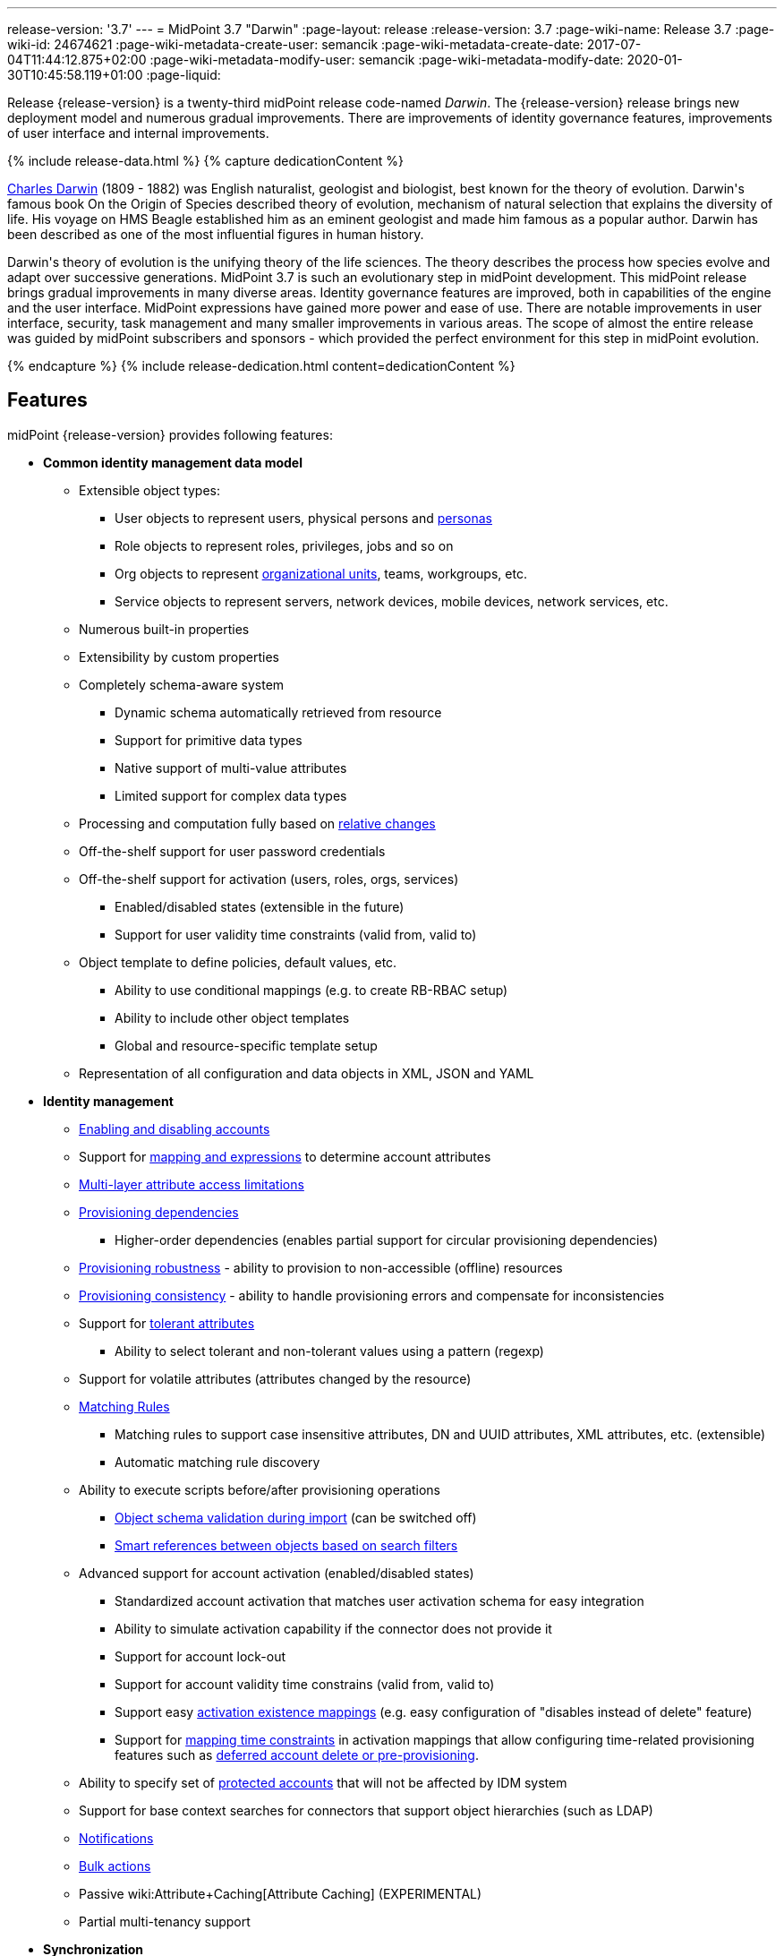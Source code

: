 ---
release-version: '3.7'
---
= MidPoint 3.7 "Darwin"
:page-layout: release
:release-version: 3.7
:page-wiki-name: Release 3.7
:page-wiki-id: 24674621
:page-wiki-metadata-create-user: semancik
:page-wiki-metadata-create-date: 2017-07-04T11:44:12.875+02:00
:page-wiki-metadata-modify-user: semancik
:page-wiki-metadata-modify-date: 2020-01-30T10:45:58.119+01:00
:page-liquid:

Release {release-version} is a twenty-third midPoint release code-named _Darwin_.
The {release-version} release brings new deployment model and numerous gradual improvements.
There are improvements of identity governance features, improvements of user interface and internal improvements.

++++
{% include release-data.html %}
++++

++++
{% capture dedicationContent %}
<p>
    <a href="https://en.wikipedia.org/wiki/Charles_Darwin">Charles Darwin</a> (1809 - 1882) was English naturalist, geologist and biologist, best known for the theory of evolution.
    Darwin's famous book On the Origin of Species described theory of evolution, mechanism of natural selection that explains the diversity of life.
    His voyage on HMS Beagle established him as an eminent geologist and made him famous as a popular author.
    Darwin has been described as one of the most influential figures in human history.
</p>
<p>
    Darwin's theory of evolution is the unifying theory of the life sciences.
    The theory describes the process how species evolve and adapt over successive generations.
    MidPoint 3.7 is such an evolutionary step in midPoint development.
    This midPoint release brings gradual improvements in many diverse areas.
    Identity governance features are improved, both in capabilities of the engine and the user interface.
    MidPoint expressions have gained more power and ease of use. There are notable improvements in user interface, security, task management and many smaller improvements in various areas.
    The scope of almost the entire release was guided by midPoint subscribers and sponsors - which provided the perfect environment for this step in midPoint evolution.
</p>
{% endcapture %}
{% include release-dedication.html content=dedicationContent %}
++++

== Features

midPoint {release-version} provides following features:

* *Common identity management data model*

** Extensible object types:

*** User objects to represent users, physical persons and xref:/midpoint/reference/misc/persona/[personas]

*** Role objects to represent roles, privileges, jobs and so on

*** Org objects to represent xref:/midpoint/reference/org/organizational-structure/[organizational units], teams, workgroups, etc.

*** Service objects to represent servers, network devices, mobile devices, network services, etc.

** Numerous built-in properties

** Extensibility by custom properties

** Completely schema-aware system

*** Dynamic schema automatically retrieved from resource

*** Support for primitive data types

*** Native support of multi-value attributes

*** Limited support for complex data types

** Processing and computation fully based on xref:/midpoint/reference/concepts/relativity/[relative changes]

** Off-the-shelf support for user password credentials

** Off-the-shelf support for activation (users, roles, orgs, services)

*** Enabled/disabled states (extensible in the future)

*** Support for user validity time constraints (valid from, valid to)

** Object template to define policies, default values, etc.

*** Ability to use conditional mappings (e.g. to create RB-RBAC setup)

*** Ability to include other object templates

*** Global and resource-specific template setup

** Representation of all configuration and data objects in XML, JSON and YAML


* *Identity management*

** xref:/midpoint/reference/synchronization/examples/[Enabling and disabling accounts]

** Support for xref:/midpoint/reference/expressions/introduction/[mapping and expressions] to determine account attributes

** xref:/midpoint/reference/resources/resource-configuration/schema-handling/[Multi-layer attribute access limitations]

** xref:/midpoint/reference/resources/provisioning-dependencies/[Provisioning dependencies]

*** Higher-order dependencies (enables partial support for circular provisioning dependencies)

** xref:/midpoint/reference/synchronization/consistency/[Provisioning robustness] - ability to provision to non-accessible (offline) resources

** xref:/midpoint/reference/synchronization/consistency/[Provisioning consistency] - ability to handle provisioning errors and compensate for inconsistencies

** Support for xref:/midpoint/reference/resources/resource-configuration/schema-handling/#attribute-tolerance[tolerant attributes]

*** Ability to select tolerant and non-tolerant values using a pattern (regexp)

** Support for volatile attributes (attributes changed by the resource)

** xref:/midpoint/reference/concepts/matching-rules/[Matching Rules]

*** Matching rules to support case insensitive attributes, DN and UUID attributes, XML attributes, etc.
(extensible)

*** Automatic matching rule discovery

** Ability to execute scripts before/after provisioning operations

*** xref:/midpoint/reference/schema/object-references/[Object schema validation during import] (can be switched off)

*** xref:/midpoint/reference/schema/object-references/[Smart references between objects based on search filters]

** Advanced support for account activation (enabled/disabled states)

*** Standardized account activation that matches user activation schema for easy integration

*** Ability to simulate activation capability if the connector does not provide it

*** Support for account lock-out

*** Support for account validity time constrains (valid from, valid to)

*** Support easy xref:/midpoint/reference/resources/resource-configuration/schema-handling/activation/[activation existence mappings] (e.g. easy configuration of "disables instead of delete" feature)

*** Support for xref:/midpoint/reference/expressions/mappings/[mapping time constraints] in activation mappings that allow configuring time-related provisioning features such as xref:/midpoint/reference/resources/resource-configuration/schema-handling/activation/[deferred account delete or pre-provisioning].

** Ability to specify set of xref:/midpoint/reference/resources/resource-configuration/protected-accounts/[protected accounts] that will not be affected by IDM system

** Support for base context searches for connectors that support object hierarchies (such as LDAP)

** xref:/midpoint/reference/misc/notifications/[Notifications]

** xref:/midpoint/reference/misc/bulk/[Bulk actions]

** Passive wiki:Attribute+Caching[Attribute Caching] (EXPERIMENTAL)

** Partial multi-tenancy support


* *Synchronization* +

** xref:/midpoint/reference/synchronization/introduction/[Live synchronization]

** xref:/midpoint/reference/concepts/relativity/[Reconciliation]

*** Ability to execute scripts before/after reconciliation

** Correlation and confirmation expressions

*** Conditional correlation expressions

** Concept of _channel_ that can be used to adjust synchronization behaviour in some situations

** xref:/midpoint/reference/synchronization/generic-synchronization/[Generic Synchronization] allows synchronization of roles to groups to organizational units to ... anything

** Self-healing xref:/midpoint/reference/synchronization/consistency/[consistency mechanism]


* *Advanced RBAC*

** xref:/midpoint/reference/expressions/expressions/[Expressions in the roles]

** Hierarchical roles

** Conditional roles and assignments/inducements

** Parametric roles (including ability to assign the same role several times with different parameters)

** Temporal constraints (validity dates: valid from, valid to)

** wiki:Roles,+Metaroles+and+Generic+Synchronization[Metaroles]

** Role catalog

** Role request based on shopping cart paradigm

** Several xref:/midpoint/reference/synchronization/projection-policy/[assignment enforcement modes]

*** Ability to specify global or resource-specific enforcement mode

*** Ability to "legalize" assignment that violates the enforcement mode

** Rule-based RBAC (RB-RBAC) ability by using conditional mappings in xref:/midpoint/reference/expressions/object-template/[user template] and wiki:Role+Autoassignment[role autoassignment] and entitlement associations

** GUI support for entitlement listing, membership and editing

** Entitlement approval


* *Identity governance*

** Powerful xref:/midpoint/reference/org/organizational-structure/[organizational structure management]

** xref:/midpoint/reference/cases/workflow-3/[Workflow support] (based on link:http://www.activiti.org/[Activiti] engine)

*** Declarative policy-based multi-level wiki:Approval[approval] process

*** Visualization of approval process

** wiki:Object+Lifecycle[Object lifecycle] property

** Object history (time machine)

** wiki:Policy+Rules[Policy Rules] as a unified mechanism to define identity management, governance and compliance policies

** xref:/midpoint/reference/roles-policies/segregation-of-duties/[Segregation of Duties] (SoD)

*** Many options to define xref:/midpoint/reference/roles-policies/segregation-of-duties/[role exclusions]

*** SoD approvals

*** SoD certification

** Assignment constraints for roles and organizational structure

** wiki:Access+Certification[Access certification]

** Ad-hoc recertificaiton

** Basic wiki:Role+Lifecycle[role lifecycle] management (role approvals)

** wiki:Deputy[Deputy] (ad-hoc privilege delegation)

** Escalation in approval and certification processes

** xref:/midpoint/reference/misc/persona/[Personas]

** Rich assignment meta-data


* *Expressions, mappings and other dynamic features* +

** wiki:Sequences[Sequences] for reliable allocation of unique identifiers

** xref:/midpoint/reference/expressions/expressions/[Customization expressions]

*** xref:/midpoint/reference/expressions/expressions/script/groovy/[Groovy]

*** Python

*** xref:/midpoint/reference/expressions/expressions/script/javascript/[JavaScript (ECMAScript)]

*** Built-in libraries with a convenient set of functions

** xref:/midpoint/reference/expressions/expressions/[PolyString] support allows automatic conversion of strings in national alphabets

** Mechanism to iteratively determine unique usernames and other identifier

** wiki:Function+Libraries[Function libraries]


* *Web-based administration user interface*

** Ability to execute identity management operations on users and accounts

** User-centric views

** Account-centric views (browse and search accounts directly)

** Resource wizard

** Layout automatically adapts to screen size (e.g. for mobile devices)

** Easily customizable look & feel

** Built-in XML editor for identity and configuration objects

** Identity merge


* *Self-service*

** User profile page

** Password management page

** Role selection and request dialog

** Self-registration

** Email-based password reset


* *Connectors*

** Integration of xref:/connectors/connectors/[ConnId identity connector framework]

*** Support for Evolveum Polygon connectors

*** Support for ConnId connectors

*** Support for OpenICF connectors (limited)

** Automatic generation and caching of xref:/midpoint/reference/resources/resource-schema/[resource schema] from the connector

** xref:/midpoint/architecture/archive/data-model/midpoint-common-schema/connectortype/[Local connector discovery]

** Support for connector hosts and remote xref:/midpoint/architecture/archive/data-model/midpoint-common-schema/connectortype/[connectors], xref:/connectors/connectors/[identity connector] and xref:/midpoint/architecture/archive/data-model/midpoint-common-schema/connectorhosttype/[connectors host type]

** Remote connector discovery

** wiki:Manual+Resource+and+ITSM+Integration[Manual Resource and ITSM Integration]

** xref:/midpoint/architecture/archive/subsystems/provisioning/ucf/[Unified Connector Framework (UCF) layer to allow more provisioning frameworks in the future]


* *Flexible identity repository implementations and SQL repository implementation*

** xref:/midpoint/reference/repository/sql-repository-implementation/[Identity repository based on relational databases]

** xref:/midpoint/guides/admin-gui-user-guide/#keeping-metadata-for-all-objects-creation-modification-approvals[Keeping metadata for all objects] (creation, modification, approvals)

** xref:/midpoint/reference/deployment/removing-obsolete-information/[Automatic repository cleanup] to keep the data store size sustainable


* *Security*

** Fine-grained authorization model

*** wiki:Authorization+Configuration[Authorization expressions]

*** Limited wiki:Power+of+Attorney+Configuration[power of attorney] implementation

** Organizational structure and RBAC integration

** Delegated administration

** Password management

*** Password distribution

*** xref:/midpoint/reference/security/credentials/password-policy/[Password policies]

*** Password retention policy

*** Self-service password management

*** Password storage options (encryption, hashing)

*** Mail-based initialization of passwords for new accounts

** CSRF protection

** Auditing to xref:/midpoint/reference/security/audit/configuration/[file (logging)]

** Auditing to xref:/midpoint/reference/security/audit/configuration/[SQL table]

** Interactive audit log viewer


* *Extensibility*

** xref:/midpoint/reference/schema/custom-schema-extension/[Custom schema extensibility]

** xref:/midpoint/reference/concepts/clockwork/scripting-hooks/[Scripting Hooks]

** wiki:Lookup+Tables[Lookup Tables]

** Support for overlay projects and deep customization

** Support for programmatic custom GUI forms (Apache Wicket components)

** Basic support for declarative custom forms

** API accessible using a REST, web services (SOAP) and local JAVA calls


* *Reporting*

** Scheduled reports

** Lightweight reporting (CSV export) built into user interface

** Comprehensive reporting based on Jasper Reports

** wiki:Post+report+script+HOWTO[Post report script]


* *Internals*

** xref:/midpoint/reference/tasks/task-manager/[Task management]

*** wiki:Task+template+HOWTO[Task template]

*** wiki:Node-sticky+tasks+HOWTO[Node-sticky tasks]


* *Operations*

** Lightweight deployment structure with two deployment options:

*** xref:/midpoint/reference/deployment/stand-alone-deployment/[Stand-alone deployment]

*** Deployment to web container (WAR)

** xref:/midpoint/reference/tasks/task-manager/[Multi-node task manager component with HA support]

** Comprehensive logging designed to aid troubleshooting

** Enterprise class scalability (hundreds of thousands of users)


* *Documentation*

** xref:/midpoint/[Administration documentation publicly available in the wiki]

** xref:/midpoint/architecture/[Architectural documentation publicly available in the wiki]

** Schema documentation automatically generated from the definition (xref:/midpoint/reference/schema/schemadoc/[schemadoc])


== Changes With Respect to Version 3.6

* xref:/midpoint/reference/deployment/stand-alone-deployment/[Stand-alone deployment] based on Spring Boot

* User interface improvements

** New assignment list tab

** Improvement for human-readable error messages

** Improved approval messages and screens

** Improved policy violation messages

** Support for associations in role editor

** User interface support for policy rules

** Customization improvements

** Visualization of approval process


* Governance improvements

** Improved assignment metadata

** Policy rules for attribute values

** Dependency policy rules


* Expression, mapping and bulk action improvements

** wiki:Function+Libraries[Function libraries]

** Significantly improved wiki:Inbound+Mapping[inbound mapping]

** Selection of assignment path index in `associationFromLink` expressions.

** Function to determine projection existence

** wiki:Variables+in+bulk+actions[Variables in bulk actions]

** wiki:Role+Autoassignment[Role autoassignment]


* Security improvements

** wiki:Authorization+Configuration[Authorization expressions]

** Limited wiki:Power+of+Attorney+Configuration[power of attorney] implementation

** Special authorizations for raw operations

** xref:/midpoint/reference/security/credentials/password-policy/[Password policy] improvements to enforce different persona passwords.

** CSRF protection

** More secure default file permissions


* Task improvements

** wiki:Task+template+HOWTO[Task template]

** Node-sticky tasks


* Miscellaneous improvements

** wiki:Post+report+script+HOWTO[Post report script]

** Improved provisioning script error handling

** Improved JSON/YAML support

** Import validation improvements


Java 7 environment is no longer supported. +
XPath2 scripting is no longer supported. +
xref:/connectors/connectors/com.evolveum.polygon.csvfile.CSVFileConnector/[Old CSVFile Connector] is deprecated and it is no longer bundled with midPoint. +
Support for PostgreSQL 8.4 is deprecated.
The support will be dropped in the future. +
Oracle database 11g support is deprecated in midPoint 3.7. This will be replaced for Oracle 12c database support in midPoint 3.8. +
Support for Microsoft SQL Server 2008 and 2008 R2 is deprecated.
The support will be dropped in the future.


++++
{% include release-quality.html %}
++++

=== Limitations

* MidPoint 3.7 comes with a bundled LDAP-based eDirectory connector.
This connector is stable, however it is not included in the normal midPoint support.
Support for this connector has to be purchased separately.

== Platforms

MidPoint is known to work well in the following deployment environment.
The following list is list of *tested* platforms, i.e. platforms that midPoint team or reliable partners personally tested with this release.
The version numbers in parentheses are the actual version numbers used for the tests.
However it is very likely that midPoint will also work in similar environments.
Also note that this list is not closed.
MidPoint can be supported in almost any reasonably recent platform (please contact Evolveum for more details).


=== Java

* OpenJDK 8 (1.8.0_91, 1.8.0_111, 1.8.0_151)

* Sun/Oracle Java SE Runtime Environment 8 (1.8.0_45, 1.8.0_65, 1.8.0_74, 1.8.0_131)


=== Web Containers

* Apache Tomcat 8 (8.0.14, 8.0.20, 8.0.28, 8.0.30, 8.0.33, 8.5.4)

* BEA/Oracle WebLogic (12c) -  special subscription required


[NOTE]
.Web container (application server) support
====
MidPoint 3.7 introduced xref:/midpoint/reference/deployment/stand-alone-deployment/[Stand-alone deployment] form that does not need an application server.
This is the primary deployment model for midPoint.
The deployment to web container is still supported.
However the only supported web container is Apache Tomcat.
Other web containers (application servers) may be supported if the support is explicitly negotiated in midPoint subscription.
Except for those cases midPoint development team will not provide any support for other web containers.

Currently there are no plans to remove support for deployed midPoint installation using a WAR file.
However, it is possible that this deployment form will get phased out eventually unless there are active subscribers preferring this deployment method.
MidPoint subscription is strongly recommended if you plan to use this method in the future.
====


=== Databases

* H2 (embedded, only recommended for demo deployments)

* PostgreSQL (8.4.14, 9.1, 9.2, 9.3, 9.4, 9.4.5, 9.5, 9.5.1) +
Support for PostgreSQL 8.4 is deprecated.
The support will be dropped in the future.

* MariaDB (10.0.28)

* MySQL (5.6.26, 5.7) +
Supported MySQL version is 5.6.10 and above (with MySQL JDBC ConnectorJ 5.1.23 and above). +
MySQL in previous versions didn't support dates/timestamps with more accurate than second fraction precision.

* Oracle 11g (11.2.0.2.0) +
Oracle 11g support is deprecated in midPoint 3.7. This will be replaced for Oracle 12c support in midPoint 3.8.

* Microsoft SQL Server (2008, 2008 R2, 2012, 2014) +
Support for Microsoft SQL Server 2008 and 2008 R2 is deprecated.
The support will be dropped in the future.


=== Supported Browsers

* Firefox (any recent version)

* Safari (any recent version)

* Chrome (any recent version)

* Opera (any recent version)

* Microsoft Internet Explorer (version 9 or later)

Recent version of browser as mentioned above means any stable stock version of the browser released in the last two years.
We formally support only stock, non-customized versions of the browsers without any extensions or other add-ons.
According to the experience most extensions should work fine with midPoint.
However, it is not possible to test midPoint with all of them and support all of them.
Therefore, if you chose to use extensions or customize the browser in any non-standard way you are doing that on your own risk.
We reserve the right not to support customized web browsers.

Microsoft Internet Explorer compatibility mode is *not* supported.


== Important Bundled Components

[%autowidth]
|===
| Component | Version | Description

| ConnId
| 1.4.3.0
| ConnId Connector Framework


| LDAP connector bundle
| 1.5.1
| LDAP, Active Directory and eDirectory connector


| CSV connector
| 2.1
| Connector for CSV files


| DatabaseTable connector
| 1.4.2.0
| Connector for simple database tables

|===



++++
{% include release-download.html %}
++++

[NOTE]
.Stand-alone deployment model
====
MidPoint 3.7 deployment method has changed.
xref:/midpoint/reference/deployment/stand-alone-deployment/[Stand-alone deployment] is now the default deployment method.
MidPoint default configuration, scripts and almost everything else was adapted for this method.

* *New midPoint users* and *new deployments* should simply follow the wiki:Installing+midPoint+v3.7[installation manual].

* *Existing deployments* may keep using exactly the same configuration as before.
wiki:Deploying+MidPoint+as+Web+Application[Deployment of midPoint as Web Application] is still supported as an alternative.
However, xref:/midpoint/reference/deployment/stand-alone-deployment/[stand-alone deployment] is now the primary option.
It is recommended to migrate the deployment based on application server to a stand-alone deployment in the future.
See our wiki:Migrating+from+Tomcat+to+Standalone+midPoint+Deployment[brief migration guide].
====

== Upgrade

MidPoint is software that is designed for easy upgradeability.
We do our best to maintain strong backward compatibility of midPoint data model, configuration and system behavior.
However, midPoint is also very flexible and comprehensive software system with a very rich data model.
It is not humanly possible to test all the potential upgrade paths and scenarios.
Also some changes in midPoint behavior are inevitable to maintain midPoint development pace.
Therefore we can assure reliable midPoint upgrades only for link:https://evolveum.com/services/[midPoint subscribers]. This section provides overall overview of the changes and upgrade procedures.
Although we try to our best it is not possible to foresee all possible uses of midPoint.
Therefore the information provided in this section are for information purposes only without any guarantees of completeness.
In case of any doubts about upgrade or behavior changes please use services associated with link:https://evolveum.com/services/[midPoint subscription] or purchase link:https://evolveum.com/services/professional-services/[professional services].


=== Upgrade from midPoint 3.0, 3.1, 3.1.1, 3.2, 3.3, 3.3.1, 3.4, 3.4.1, 3.5 and 3.5.1

Upgrade path from MidPoint 3.0 goes through midPoint 3.1, 3.1.1, 3.2, 3.3, 3.4.1, 3.5.1 and 3.6.1. Upgrade to midPoint 3.1 first (refer to the xref:/midpoint/release/3.1/[midPoint 3.1 release notes]). Then upgrade from midPoint 3.1 to 3.1.1, from 3.1.1 to 3.2 then to 3.3, then to 3.4.1, 3.5.1, 3.6.1 and finally to 3.7.


=== Upgrade from midPoint 3.6 and 3.6.1

MidPoint 3.7 data model is essentially backwards compatible with both midPoint 3.6 and midPoint 3.6.1. However as the data model was extended in 3.7 the database schema needs to be upgraded using the xref:/midpoint/reference/upgrade/database-schema-upgrade/[usual mechanism]. There are a few points to highlight that are related to database structure upgrade:

* Besides midPoint own tables there are two simple changes in Quartz database structure as well. Migration is ensured using upgrade scripts in the /config/sql/_all/ directory (along with changes in midPoint own tables).

* The taskIdentifier item has now a uniqueness constraint: it is possible (although quite unlike) that database migration script would fail when it tries to introduce the constraint. In such cases it is necessary to delete conflicting tasks and then continue with updating the database.

MidPoint 3.7 is a release that fixes some issues of previous versions.
Therefore there are some changes that are not strictly backward compatible.

* Version numbers of some bundled connectors have changed.
Therefore connector references from the resource definitions that are using the bundled connectors need to be updated.

* MidPoint has switched to a xref:/midpoint/reference/deployment/stand-alone-deployment/[stand-alone deployment] model.
MidPoint no longer requires explicit deployment to a web container.
The web container is bundled inside midPoint distribution.
This change is intended to make midPoint easier to deploy, use and maintain.
However, this change may affect existing deployment of midPoint.
Following is a summary of the most important changes: +


** As midPoint is stand-alone server now, it has its own run control (start/stop) scripts.
Those scripts are provided in the distribution package.

** Structure of the distribution package has changed to adapt to the stand-alone deployment model.

** The location of a default xref:/midpoint/reference/deployment/midpoint-home-directory/[midPoint home directory] has changed.
The default is now `var` subdirectory of the installation directory.

** Default URL is changed.
The `midpoint` path prefix is dropped.
Therefore URL that used to be `http://host:8080/midpoint/self` is now just `http://host:8080/self`.

** Default logging setup now maintains log files in the `log` subdirectory of midPoint home directory.
The default log file was changed from `idm.log` to `midpoint.log`. However, please note that if you have existing logging configuration in wiki:System+Configuration+Object[system configuration object], that configuration will be still used after upgrade.
Upgrade process does not change that automatically.
It needs to be updated manually.



* The assignment.trigger item (of EvaluatedPolicyRuleTriggerType) is now deprecated and partially replaced by assignment.triggeredPolicyRule. Original assignment.trigger item was automatically computed and took a considerable amount of storage space. So, in 3.7, after each model operation on a focal object, the assignment.trigger is automatically erased. Therefore these values will be gradually removed. If you want to remove them at once, you can either execute e.g. recomputation of all affected objects or write a custom bulk action to remove the values.


=== Changes in initial objects since 3.6 and 3.6.1

MidPoint has a built-in set of "initial objects" that it will automatically create in the database if they are not present.
This includes vital objects for the system to be configured (e.g. role `superuser` and user `administrator`). These objects may change in some midPoint releases.
But to be conservative and to avoid configuration overwrite midPoint does not overwrite existing objects when they are already in the database.
This may result in upgrade problems if the existing object contains configuration that is no longer supported in a new version.
Therefore the following list contains a summary of changes to the initial objects in this midPoint release.
The complete new set of initial objects is in the `config/initial-objects` directory in both the source and binary distributions.
Although any problems caused by the change in initial objects is unlikely to occur, the implementors are advised to review the following list and assess the impact on case-by-case basis:* *

* 010-value-policy.xml: Removed deprecated lifetime section from initial password policy.

* 020-system-configuration.xml: Changed logging configuration to adapt to stand-alone deployment model (see above).

* 040-role-enduser.xml: Added authorization to read user to fully support deputy functionality.

* 110-report-user-list.xml: Fixed filter in user list report.

* 160-report-certification-decisions.xml: Several certification report improvements.

* 200-lookup-languages.xml: New languages.

* 210-lookup-locales.xml: New languages.


=== Bundled connector changes since 3.6 and 3.6.1

* The *LDAP connector* and *AD Connector* were upgraded to the latest available version.


=== Behavior changes since 3.6 and 3.6.1

* xref:/midpoint/reference/deployment/stand-alone-deployment/[Stand-Alone Deployment] is now the default deployment model (see above).

* Spring resource bundle logger logs unsuccessful attempt to locate a resource bundle on warning level.
MidPoint tries to locate several resource bundles for extensibility and those bundles normally does not exist.
Therefore there may be a lot of warnings in the logs.
The workaround is to set the `org.springframework.context.support.ResourceBundleMessageSource` logger to error level.
This solution has been applied to midPoint initial objects.
However older midPoint deployment may need to set this logger manually.

* There were subtle fixes in the way how outbound mappings are processed.
Several issues that seem to be present in midPoint for quite some time were fixed.
Those mostly affect seldom used and corner cases.
For example if a value produced by mapping matched intolerant pattern such value was ignored in midPoint 3.6 and earlier.
The values is not correctly set to target.
Values dictated by removed assignment were removed, even if that assignment was invalid (e.g. disabled).
Those issues were fixed in midPoint 3.7. However, the deployments that relied on incorrect behavior might be affected during upgrade.

* MidPoint 3.7 improved behavior of inbound mappings.
Inbound mappings can be used to map resource attributes directly to assignments.
This change may influence some corner cases for inbound mappings, such as mapping tolerance.
MidPoint 3.7 improvements tried to maintain the prior behavior of inbound mapping tolerance.
However the behavior may be different is some corner cases.
Careful testing of inbound mappings with non-default tolerance is recommended.
Note: The schema documentation of midPoint 3.6.1 and earlier container wrong specification of mapping tolerance behavior.
MidPoint 3.6.1 and earlier was behaving in a way that was not consistent with documentation.
MidPoint 3.7 documentation was corrected to describe the implemented behavior.
However, the behavior of was *not* changed to maintain compatibility.

** Behavior of midPoint 3.6 was not correct when more than one inbound mapping produced a value for the same target single-value property.
MidPoint 3.6 processed such mappings without error, discarding one of the values.
MidPoint 3.7 will correctly raise an error in this situation.



* In approval-related expressions (e.g. stage auto-completion conditions), do not use midpoint.getChannel() to obtain the channel for the original request. It is not present when evaluating approval process preview (Evolveum Jirakey,summary,type,created,updated,due,assignee,reporter,priority,status,resolution701b45f2-090c-3276-8ac9-f45eedf731bcMID-4071). Use new channel variable instead.

* Default for task/executionConstraints/groupTaskLimit was changed from 1 to unlimited. Properties allowedNode and disallowedNode are now deprecated (and ignored with warning). They are replaced by node/taskExecutionLimitations item. See .

* If you want to use execution groups other than default (null), make sure their execution is allowed on individual nodes. Before 3.7 the default behavior was not limiting execution of tasks in these groups.

* Policy situations and triggers are not stored by default now. Use the record policy action for this.

* Predefined policy situation http://midpoint.evolveum.com/xml/ns/public/model/policy/situation#assigned is no longer available. If you used it in situation constraints, replace it by http://midpoint.evolveum.com/xml/ns/public/model/policy/situation#modified. But note that the new situation is triggered for both assignments and objects; therefore if you need to specify rules for assignments only please use evaluationTarget of assignment.

* There are new wiki:Authorization+Configuration[authorizations] for raw operations and partial execution operations.
Raw operations are used for example to edit objects in GUI "repository objects" page.
Those operations did not require any extra authorizations in midPoint 3.6.1 and earlier.
Starting with midPoint 3.7 extra authorizations are required in addition to normal object access authorizations (read, add, modify, delete).

* MidPoint 3.7 structure is based on Spring Boot.
The old XML-based spring configuration has been phased out and replaced with annotation-based configuration.
There were (officially unsupported) Spring Security authentication modules for LDAP and CAS.
The LDAP module configuration was migrated to annotation-based configuration and it is now accessible by activating appropriate spring profile.
However, the CAS configuration was not migrated and there are no specific plans for this migration to happen.
The migration needs to be requested by midPoint subscriber.
We will also gladly accept the migration as a community contribution.

* MidPoint 3.6.1 and earlier included a `repo-ninja` tool for emergency operations over midPoint repository.
That tool was replaced with next-generation version of the tool called just `ninja`. Development of this new tool is still work in progress, however, it is capable of an equivalent emergency operations as the old tool.
Brief documentation is available at xref:/midpoint/reference/deployment/ninja/[Ninja] page.


=== Public interface changes since 3.6 and 3.6.1

* The `thisObject` variable is deprecated.
The variable was too simplistic for use in complex use cases.
Now the entire wiki:Using+Assignment+Path+in+Expressions[assignment path] is exposed for use in the expressions.
It is recommended to use assignment path instead of `thisObject` variable.

* Changes in local Java interfaces +


** User-friendy (localizable) messages in exceptions

** New midPoint functions

** Changes to the Model API related to evaluated assignments and other parts of model context.

** Changes in Prism

** Audit record changes




=== Important internal changes since 3.6 and 3.6.1

These changes should not influence people that use midPoint "as is".
These changes should also not influence the XML/JSON/YAML-based customizations or scripting expressions that rely just on the provided library classes.
These changes will influence midPoint forks and deployments that are heavily customized using the Java components.

* Security component structure has been redesigned.

* Many internal components were refactored, restructured and cleaned up.
This may have severe impact on midPoint customizations that go beyond public interfaces, but it should not affect public interfaces.
Therefore moderate customizations should be unaffected.

* `MappingType` data type has been changed from property to container.
Code that is changing mappings (e.g. deltas) needs to be updates.


++++
{% include release-issues.html %}
++++

There is a support to set up storage of credentials in either encrypted or hashed form.
There is also unsupported and undocumented option to turn off credential storage.
This option partially works, but there may be side effects and interactions.
This option is not fully supported yet.
Do not use it or use it only at your own risk.
It is not included in any midPoint support agreement.

Native attribute with the name of 'id' cannot be currently used in midPoint (bug:MID-3872[]). If the attribute name in the resource cannot be changed then the workaround is to force the use of legacy schema.
In that case midPoint will use the legacy ConnId attribute names (icfs:name and icfs:uid).

JavaDoc is temporarily not available due to the link:https://bugs.openjdk.java.net/browse/JDK-8061305[issue in Java platform]. This issue is fixed in Java 9 platform, but backport of this fix to Java 8 is (quite surprisingly) not planned.